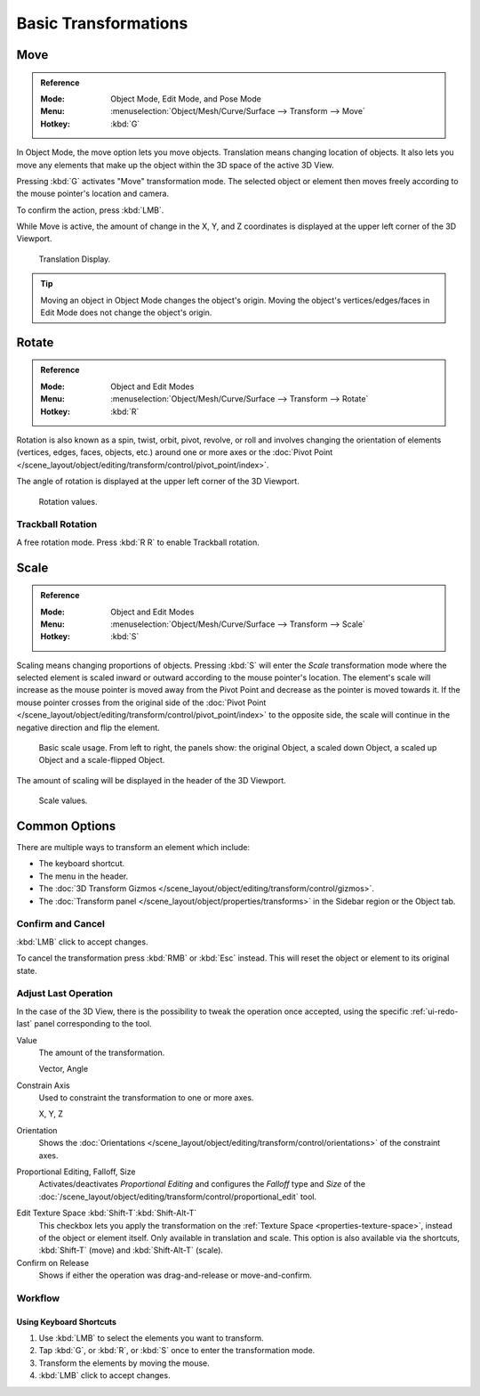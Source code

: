 
*********************
Basic Transformations
*********************

.. _bpy.ops.transform.translate:

Move
====

.. admonition:: Reference
   :class: refbox

   :Mode:      Object Mode, Edit Mode, and Pose Mode
   :Menu:      :menuselection:`Object/Mesh/Curve/Surface --> Transform --> Move`
   :Hotkey:    :kbd:`G`

In Object Mode, the move option lets you move objects.
Translation means changing location of objects. It also lets you move any elements
that make up the object within the 3D space of the active 3D View.

Pressing :kbd:`G` activates "Move" transformation mode. The selected object
or element then moves freely according to the mouse pointer's location and camera.

To confirm the action, press :kbd:`LMB`.

While Move is active, the amount of change in the X, Y, and Z coordinates
is displayed at the upper left corner of the 3D Viewport.

.. figure:: /images/scene-layout_object_editing_transform_basics_grab-display-values.png

   Translation Display.

.. tip::

   Moving an object in Object Mode changes the object's origin.
   Moving the object's vertices/edges/faces in Edit Mode does not change the object's origin.


.. _bpy.ops.transform.rotate:

Rotate
======

.. admonition:: Reference
   :class: refbox

   :Mode:      Object and Edit Modes
   :Menu:      :menuselection:`Object/Mesh/Curve/Surface --> Transform --> Rotate`
   :Hotkey:    :kbd:`R`

Rotation is also known as a spin, twist, orbit, pivot, revolve, or roll and
involves changing the orientation of elements (vertices, edges, faces, objects, etc.)
around one or more axes or
the :doc:`Pivot Point </scene_layout/object/editing/transform/control/pivot_point/index>`.

The angle of rotation is displayed at the upper left corner of the 3D Viewport.

.. figure:: /images/scene-layout_object_editing_transform_basics_rotate-display-values.png

   Rotation values.


.. _view3d-transform-trackball:
.. _bpy.ops.transform.trackball:

Trackball Rotation
------------------

A free rotation mode. Press :kbd:`R R` to enable Trackball rotation.


.. _bpy.ops.transform.resize:

Scale
=====

.. admonition:: Reference
   :class: refbox

   :Mode:      Object and Edit Modes
   :Menu:      :menuselection:`Object/Mesh/Curve/Surface --> Transform --> Scale`
   :Hotkey:    :kbd:`S`

Scaling means changing proportions of objects. Pressing :kbd:`S` will enter
the *Scale* transformation mode where the selected element is scaled inward or
outward according to the mouse pointer's location. The element's scale will
increase as the mouse pointer is moved away from the Pivot Point and decrease as
the pointer is moved towards it. If the mouse pointer crosses from the original side of
the :doc:`Pivot Point </scene_layout/object/editing/transform/control/pivot_point/index>`
to the opposite side, the scale will continue in the negative direction and flip the element.

.. figure:: /images/scene-layout_object_editing_transform_basics_scale-basic-usage.png

   Basic scale usage. From left to right, the panels show: the original Object,
   a scaled down Object, a scaled up Object and a scale-flipped Object.

The amount of scaling will be displayed in the header of the 3D Viewport.

.. figure:: /images/scene-layout_object_editing_transform_basics_scale-display-values.png

   Scale values.


Common Options
==============

There are multiple ways to transform an element which include:

- The keyboard shortcut.
- The menu in the header.
- The :doc:`3D Transform Gizmos </scene_layout/object/editing/transform/control/gizmos>`.
- The :doc:`Transform panel </scene_layout/object/properties/transforms>`
  in the Sidebar region or the Object tab.


Confirm and Cancel
------------------

:kbd:`LMB` click to accept changes.

To cancel the transformation press :kbd:`RMB` or :kbd:`Esc` instead. This will
reset the object or element to its original state.

.. seealso::

   Using combination of shortcuts gives you more control over your
   transformation. See :doc:`Transform Control </scene_layout/object/editing/transform/control/index>`.


Adjust Last Operation
---------------------

In the case of the 3D View, there is the possibility to tweak the operation once
accepted, using the specific :ref:`ui-redo-last` panel corresponding to the tool.

Value
   The amount of the transformation.

   Vector, Angle
Constrain Axis
   Used to constraint the transformation to one or more axes.

   X, Y, Z
Orientation
   Shows the :doc:`Orientations </scene_layout/object/editing/transform/control/orientations>`
   of the constraint axes.
Proportional Editing, Falloff, Size
   Activates/deactivates *Proportional Editing* and configures the *Falloff* type and *Size* of
   the :doc:`/scene_layout/object/editing/transform/control/proportional_edit` tool.

.. _modeling_transform_edit-texture-space:

Edit Texture Space :kbd:`Shift-T`:kbd:`Shift-Alt-T`
   This checkbox lets you apply the transformation on the :ref:`Texture Space <properties-texture-space>`,
   instead of the object or element itself. Only available in translation and scale.
   This option is also available via the shortcuts, :kbd:`Shift-T` (move) and :kbd:`Shift-Alt-T` (scale).
Confirm on Release
   Shows if either the operation was drag-and-release or move-and-confirm.


Workflow
--------

Using Keyboard Shortcuts
^^^^^^^^^^^^^^^^^^^^^^^^

#. Use :kbd:`LMB` to select the elements you want to transform.
#. Tap :kbd:`G`, or :kbd:`R`, or :kbd:`S` once to enter the transformation mode.
#. Transform the elements by moving the mouse.
#. :kbd:`LMB` click to accept changes.
